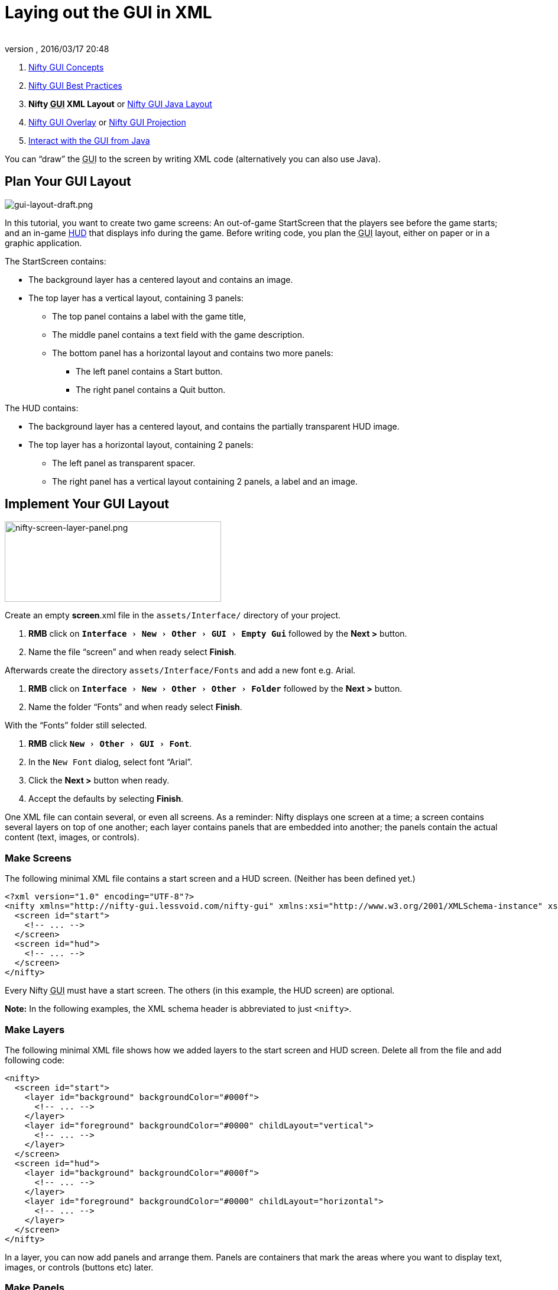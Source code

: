 = Laying out the GUI in XML
:author:
:revnumber:
:revdate: 2016/03/17 20:48
:keywords: gui, documentation, nifty, hud
:relfileprefix: ../../
:imagesdir: ../..
:experimental:
ifdef::env-github,env-browser[:outfilesuffix: .adoc]


.  <<jme3/advanced/nifty_gui#,Nifty GUI Concepts>>
.  <<jme3/advanced/nifty_gui_best_practices#,Nifty GUI Best Practices>>
.  *Nifty +++<abbr title="Graphical User Interface">GUI</abbr>+++ XML Layout* or <<jme3/advanced/nifty_gui_java_layout#,Nifty GUI Java Layout>>
.  <<jme3/advanced/nifty_gui_overlay#,Nifty GUI Overlay>> or <<jme3/advanced/nifty_gui_projection#,Nifty GUI Projection>>
.  <<jme3/advanced/nifty_gui_java_interaction#,Interact with the GUI from Java>>

You can "`draw`" the +++<abbr title="Graphical User Interface">GUI</abbr>+++ to the screen by writing XML code (alternatively you can also use Java).


== Plan Your GUI Layout


image::jme3/advanced/gui-layout-draft.png[gui-layout-draft.png,width="",height="",align="left"]


In this tutorial, you want to create two game screens: An out-of-game StartScreen that the players see before the game starts; and an in-game link:http://en.wikipedia.org/wiki/HUD_%28video_gaming%29[HUD] that displays info during the game. Before writing code, you plan the +++<abbr title="Graphical User Interface">GUI</abbr>+++ layout, either on paper or in a graphic application.

The StartScreen contains:

*  The background layer has a centered layout and contains an image.
*  The top layer has a vertical layout, containing 3 panels:
**  The top panel contains a label with the game title,
**  The middle panel contains a text field with the game description.
**  The bottom panel has a horizontal layout and contains two more panels:
***  The left panel contains a Start button.
***  The right panel contains a Quit button.



The HUD contains:

*  The background layer has a centered layout, and contains the partially transparent HUD image.
*  The top layer has a horizontal layout, containing 2 panels:
**  The left panel as transparent spacer.
**  The right panel has a vertical layout containing 2 panels, a label and an image.



== Implement Your GUI Layout


image::jme3/advanced/nifty-screen-layer-panel.png[nifty-screen-layer-panel.png,width="366",height="136",align="left"]


Create an empty *screen*.xml file in the `assets/Interface/` directory of your project.

.  btn:[RMB] click on `menu:Interface[New>Other>GUI>Empty Gui]` followed by the btn:[Next >] button.
.  Name the file "`screen`" and when ready select btn:[Finish].

Afterwards create the directory `assets/Interface/Fonts` and add a new font e.g. Arial.

.  btn:[RMB] click on `menu:Interface[New>Other>Other>Folder]` followed by the btn:[Next >] button.
.  Name the folder "`Fonts`" and when ready select btn:[Finish].

With the "`Fonts`" folder still selected.

.  btn:[RMB] click `menu:New[Other>GUI>Font]`.
.  In the `New Font` dialog, select font "`Arial`".
.  Click the btn:[Next >] button when ready.
.  Accept the defaults by selecting btn:[Finish].

One XML file can contain several, or even all screens. As a reminder: Nifty displays one screen at a time; a screen contains several layers on top of one another; each layer contains panels that are embedded into another; the panels contain the actual content (text, images, or controls).


=== Make Screens

The following minimal XML file contains a start screen and a HUD screen. (Neither has been defined yet.)

[source,xml]
----

<?xml version="1.0" encoding="UTF-8"?>
<nifty xmlns="http://nifty-gui.lessvoid.com/nifty-gui" xmlns:xsi="http://www.w3.org/2001/XMLSchema-instance" xsi:schemaLocation="https://raw.githubusercontent.com/void256/nifty-gui/1.4/nifty-core/src/main/resources/nifty.xsd https://raw.githubusercontent.com/void256/nifty-gui/1.4/nifty-core/src/main/resources/nifty.xsd">
  <screen id="start">
    <!-- ... -->
  </screen>
  <screen id="hud">
    <!-- ... -->
  </screen>
</nifty>

----

Every Nifty +++<abbr title="Graphical User Interface">GUI</abbr>+++ must have a start screen. The others (in this example, the HUD screen) are optional.

*Note:* In the following examples, the XML schema header is abbreviated to just `&lt;nifty&gt;`.


=== Make Layers

The following minimal XML file shows how we added layers to the start screen and HUD screen.
Delete all from the file and add following code:

[source,xml]
----

<nifty>
  <screen id="start">
    <layer id="background" backgroundColor="#000f">
      <!-- ... -->
    </layer>
    <layer id="foreground" backgroundColor="#0000" childLayout="vertical">
      <!-- ... -->
    </layer>
  </screen>
  <screen id="hud">
    <layer id="background" backgroundColor="#000f">
      <!-- ... -->
    </layer>
    <layer id="foreground" backgroundColor="#0000" childLayout="horizontal">
      <!-- ... -->
    </layer>
  </screen>
</nifty>

----

In a layer, you can now add panels and arrange them. Panels are containers that mark the areas where you want to display text, images, or controls (buttons etc) later.


=== Make Panels

A panel is the inner-most container (that will contain the actual content: text, images, or controls). You place panels inside layers. The following panels go into in the `start` screen's `foreground` layer:

[source,xml]
----

      <panel id="panel_top" height="25%" width="75%" align="center" childLayout="center"
             backgroundColor="#f008">
      </panel>
      <panel id="panel_mid" height="50%" width="75%" align="center" childLayout="center"
             backgroundColor="#0f08">
      </panel>
      <panel id="panel_bottom" height="25%" width="75%" align="center" childLayout="horizontal"
             backgroundColor="#00f8">
        <panel id="panel_bottom_left" height="50%" width="50%" valign="center" childLayout="center"
             backgroundColor="#44f8">
        </panel>
        <panel id="panel_bottom_right" height="50%" width="50%" valign="center" childLayout="center"
             backgroundColor="#88f8">
        </panel>
      </panel>

----

The following panels go into in the `hud` screen's `foreground` layer:

[source,xml]
----

      <panel id="panel_left" width="80%" height="100%" childLayout="vertical"
      backgroundColor="#0f08">
        <!-- spacer -->
      </panel>
      <panel id="panel_right" width="20%" height="100%" childLayout="vertical"
      backgroundColor="#00f8" >
        <panel id="panel_top_right1" width="100%" height="15%" childLayout="center"
             backgroundColor="#00f8">
        </panel>
        <panel id="panel_top_right2" width="100%" height="15%" childLayout="center"
             backgroundColor="#44f8">
        </panel>
        <panel id="panel_bot_right" width="100%" height="70%" valign="center"
             backgroundColor="#88f8">
        </panel>
      </panel>

----

The result should look as follows:


image::jme3/advanced/nifty-gui-panels.png[nifty-gui-panels.png,width="",height="",align="center"]



== Adding Content to Panels

See also link:http://sourceforge.net/apps/mediawiki/nifty-gui/index.php?title=Layout_Introduction[Layout Introduction] on the Nifty +++<abbr title="Graphical User Interface">GUI</abbr>+++ site.


=== Add Images

The link:http://hub.jmonkeyengine.org/wiki/lib/exe/fetch.php/jme3:advanced:start-background.png[start-background.png] image is a fullscreen background picture. Add it to `Interface`. In the `start` screen, add the following image element:

[source,xml]
----

    <layer id="background" childLayout="center">
        <image filename="Interface/start-background.png"></image>
    </layer>

----

The link:http://hub.jmonkeyengine.org/wiki/lib/exe/fetch.php/jme3:advanced:hud-frame.png[hud-frame.png] image is a transparent frame that we use as HUD decoration. Add it to `Interface`. In the `hud` screen, add the following image element:

[source,xml]
----

    <layer id="background" childLayout="center">
        <image filename="Interface/hud-frame.png"></image>
    </layer>

----

In order to make the hud-frame.png independent of the screen resolution you are using, you could use the `imageMode` attribute on the image element link:http://sourceforge.net/apps/mediawiki/nifty-gui/index.php?title=Resizable_Images_(ImageMode%3Dresize)_explained[ Resizable Images (ImageMode=resize) explained]

[source,xml]
----

    <layer id="background" childLayout="center">
        <image filename="Interface/hud-frame.png" imageMode="resize:40,490,110,170,40,560,40,270,40,560,40,40" width="100%" height="100%"/>
    </layer>

----

The link:http://hub.jmonkeyengine.org/wiki/lib/exe/fetch.php/jme3:advanced:face1.png[face1.png] image is an image that you want to use as a status icon. Add it to `Interface`.
In the `hud` screen's `foreground` layer, add the following image element:

[source,xml]
----

        <panel id="panel_top_right2" width="100%" height="15%" childLayout="center">
            <image filename="Interface/face1.png" valign="center" align="center" height="50%" width="30%" >
            </image>
        </panel>

----

This image is scaled to use 50% of the height and 30% of the width of its container.


=== Add Static Text

The game title is a typical example of static text. In the `start` screen, add the following text element:

[source,xml]
----

      <panel id="panel_top" height="25%" width="75%" align="center" childLayout="center">
          <text text="My Cool Game" font="Interface/Fonts/Default.fnt" width="100%" height="100%" />
      </panel>

----

For longer pieces of static text, such as an introduction, you can use wrap="`true`". Add the following text element to the `Start screen`:

[source,xml]
----

      <panel id="panel_mid" height="50%" width="75%" align="center" childLayout="center">
        <text text="Here goes some text describing the game and the rules and stuff. Incidentally,
         the text is quite long and needs to wrap at the end of lines. ..."
        font="Interface/Fonts/Default.fnt" width="100%" height="100%" wrap="true" />
      </panel>

----

The font used is jME3's default font "`Interface/Fonts/Default.fnt`" which is included in the jMonkeyEngine.JAR. You can add your own fonts to your own `assets/Interface/Fonts` directory.
Adjust the path to your font-name.


=== Add Controls

Before you can use any control, you must load a Control Definition first. Add the following two lines _before_ your screen definitions:

[source,xml]
----

  <useStyles filename="nifty-default-styles.xml" />
  <useControls filename="nifty-default-controls.xml" />

----

Note that the useStyles tag must be the first child of the nifty tag, otherwise you will see an error in design view.


==== Label Control

Use label controls for text that you want to edit dynamically from Java. One example for this is the score display.
In the `hud` screen's `foreground` layer, add the following text element:

[source,xml]
----

        <panel id="panel_top_right" height="100%" width="15%" childLayout="center">
            <control name="label" color="#000" text="123" width="100%" height="100%" />
        </panel>

----

Note that the width and height do not scale the bitmap font, but indirectly make certain it is centered. If you want a different size for the font, you need to provide an extra bitmap font (they come with fixed sizes and don't scale well).


==== Button Control

Our +++<abbr title="Graphical User Interface">GUI</abbr>+++ plan asks for two buttons on the start screen. You add the Start and Quit buttons to the bottom panel of the `start` screen using the `&lt;control&gt;` element:

[source,xml]
----

        <panel id="panel_bottom_left" height="50%" width="50%" valign="center" childLayout="center">
          <control name="button" label="Start" id="StartButton" align="center" valign="center">
          </control>
        </panel>
        <panel id="panel_bottom_right" height="50%" width="50%" valign="center" childLayout="center">
          <control name="button" label="Quit" id="QuitButton" align="center" valign="center">
          </control>
        </panel>

----

Note that these controls don't do anything yet – we'll get to that soon.

Now remove all *backgroundColor=““* tags from your code. They were only needed to show the layout.

Your screen.xml should look like this:

[source,xml]
----

<?xml version="1.0" encoding="UTF-8"?>
<nifty xmlns="http://nifty-gui.sourceforge.net/nifty-1.3.xsd" xmlns:xsi="http://www.w3.org/2001/XMLSchema-instance" xsi:schemaLocation="http://nifty-gui.sourceforge.net/nifty-1.3.xsd http://nifty-gui.sourceforge.net/nifty-1.3.xsd">
  <useStyles filename="nifty-default-styles.xml" />
  <useControls filename="nifty-default-controls.xml" />
  <screen id="start">
    <layer id="background" childLayout="center">
      <image filename="Interface/start-background.png"></image>
    </layer>
    <layer id="foreground" childLayout="vertical">
      <panel id="panel_top" height="25%" width="75%" align="center" childLayout="center">
        <text text="My Cool Game" font="Interface/Fonts/Default.fnt" width="100%" height="100%" />
      </panel>
      <panel id="panel_mid" height="50%" width="75%" align="center" childLayout="center">
        <text text="Here goes some text describing the game and the rules and stuff. Incidentally, the text is quite long and needs to wrap at the end of lines. ..." font="Interface/Fonts/Default.fnt" width="100%" height="100%" wrap="true" />
      </panel>
      <panel id="panel_bottom" height="25%" width="75%" align="center" childLayout="horizontal" >
        <panel id="panel_bottom_left" height="50%" width="50%" valign="center" childLayout="center">
          <control name="button" label="Start" id="StartButton" align="center" valign="center"></control>
        </panel>
        <panel id="panel_bottom_right" height="50%" width="50%" valign="center" childLayout="center">
          <control name="button" label="Quit" id="QuitButton" align="center" valign="center"></control>
        </panel>
      </panel>
    </layer>
  </screen>
  <screen id="hud">
    <layer id="background" childLayout="center">
      <image filename="Interface/hud-frame.png"></image>
    </layer>
    <layer id="foreground" childLayout="horizontal">
      <panel id="panel_left" width="80%" height="100%" childLayout="vertical" ></panel>
      <panel id="panel_right" width="20%" height="100%" childLayout="vertical">
        <panel id="panel_top_right1" width="100%" height="15%" childLayout="center">
          <control name="label" color="#000" text="123" width="100%" height="100%" />
        </panel>
        <panel id="panel_top_right2" width="100%" height="15%" childLayout="center">
          <image filename="Interface/face1.png" valign="center" align="center" height="50%" width="30%" ></image>
        </panel>
        <panel id="panel_bot_right" width="100%" height="70%" valign="center" ></panel>
      </panel>
    </layer>
  </screen>
</nifty>

----


==== Other Controls

Nifty additionally offers many customizable controls such as check boxes, text fields, menus, chats, tabs, … See also link:http://sourceforge.net/apps/mediawiki/nifty-gui/index.php?title=Elements[Elements] on the Nifty +++<abbr title="Graphical User Interface">GUI</abbr>+++ site.


== Intermediate Result

When you preview this code in the jMonkeyEngine SDK, our tutorial demo should looks as follows: A start screen with two buttons, and a game screen with a simple HUD frame and a blue cube (which stands for any jME3 game content).


image::jme3/advanced/nifty-gui-simple-demo.png[nifty-gui-simple-demo.png,width="",height="",align="center"]


Compare this result with the layout draft above.


== Next Steps

Integrate the +++<abbr title="Graphical User Interface">GUI</abbr>+++ into the game. Typically, you will overlay the +++<abbr title="Graphical User Interface">GUI</abbr>+++.

*  <<jme3/advanced/nifty_gui_overlay#,Nifty GUI Overlay>> (recommended)
*  <<jme3/advanced/nifty_gui_projection#,Nifty GUI Projection>> (optional)
